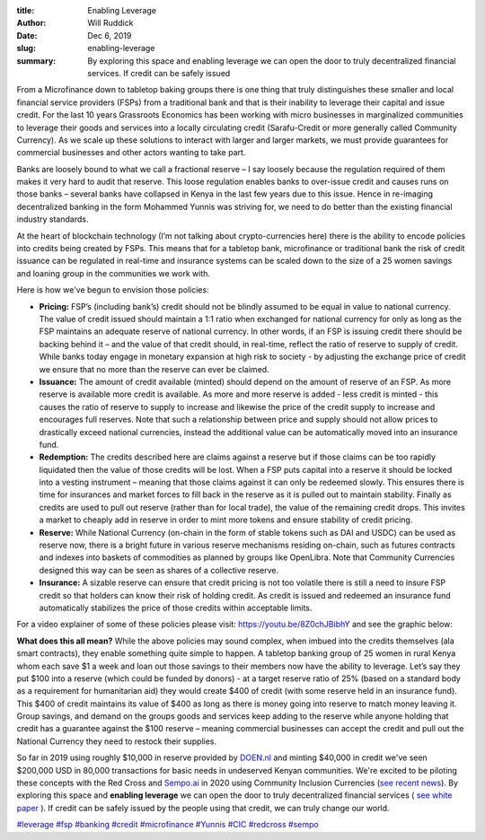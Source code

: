 :title: Enabling Leverage
:author: Will Ruddick
:date: Dec 6, 2019
:slug: enabling-leverage
 
:summary: By exploring this space and enabling leverage we can open the door to truly decentralized financial services. If credit can be safely issued
 



.. image:: images/blog/enabling-leverage1.webp



From a Microfinance down to tabletop baking groups there is one thing that truly distinguishes these smaller and local financial service providers (FSPs) from a traditional bank and that is their inability to leverage their capital and issue credit. For the last 10 years Grassroots Economics has been working with micro businesses in marginalized communities to leverage their goods and services into a locally circulating credit (Sarafu-Credit or more generally called Community Currency). As we scale up these solutions to interact with larger and larger markets, we must provide guarantees for commercial businesses and other actors wanting to take part.



Banks are loosely bound to what we call a fractional reserve – I say loosely because the regulation required of them makes it very hard to audit that reserve. This loose regulation enables banks to over-issue credit and causes runs on those banks – several banks have collapsed in Kenya in the last few years due to this issue. Hence in re-imaging decentralized banking in the form Mohammed Yunnis was striving for, we need to do better than the existing financial industry standards.



At the heart of blockchain technology (I’m not talking about crypto-currencies here) there is the ability to encode policies into credits being created by FSPs. This means that for a tabletop bank, microfinance or traditional bank the risk of credit issuance can be regulated in real-time and insurance systems can be scaled down to the size of a 25 women savings and loaning group in the communities we work with.


Here is how we've begun to envision those policies:

* **Pricing:** FSP’s (including bank’s) credit should not be blindly assumed to be equal in value to national currency. The value of credit issued should maintain a 1:1 ratio when exchanged for national currency for only as long as the FSP maintains an adequate reserve of national currency. In other words, if an FSP is issuing credit there should be backing behind it – and the value of that credit should, in real-time, reflect the ratio of reserve to supply of credit. While banks today engage in monetary expansion at high risk to society - by adjusting the exchange price of credit we ensure that no more than the reserve can ever be claimed.
* **Issuance:** The amount of credit available (minted) should depend on the amount of reserve of an FSP. As more reserve is available more credit is available. As more and more reserve is added - less credit is minted - this causes the ratio of reserve to supply to increase and likewise the price of the credit supply to increase and encourages full reserves. Note that such a relationship between price and supply should not allow prices to drastically exceed national currencies, instead the additional value can be automatically moved into an insurance fund.
* **Redemption:** The credits described here are claims against a reserve but if those claims can be too rapidly liquidated then the value of those credits will be lost. When a FSP puts capital into a reserve it should be locked into a vesting instrument – meaning that those claims against it can only be redeemed slowly. This ensures there is time for insurances and market forces to fill back in the reserve as it is pulled out to maintain stability. Finally as credits are used to pull out reserve (rather than for local trade), the value of the remaining credit drops. This invites a market to cheaply add in reserve in order to mint more tokens and ensure stability of credit pricing.
* **Reserve:** While National Currency (on-chain in the form of stable tokens such as DAI and USDC) can be used as reserve now, there is a bright future in various reserve mechanisms residing on-chain, such as futures contracts and indexes into baskets of commodities as planned by groups like OpenLibra. Note that Community Currencies designed this way can be seen as shares of a collective reserve.
* **Insurance:** A sizable reserve can ensure that credit pricing is not too volatile there is still a need to insure FSP credit so that holders can know their risk of holding credit. As credit is issued and redeemed an insurance fund automatically stabilizes the price of those credits within acceptable limits.


For a video explainer of some of these policies please visit: https://youtu.be/8Z0chJBibhY and see the graphic below: 






.. image:: images/blog/enabling-leverage83.webp




**What does this all mean?** While the above policies may sound complex, when imbued into the credits themselves (ala smart contracts), they enable something quite simple to happen. A tabletop banking group of 25 women in rural Kenya whom each save $1 a week and loan out those savings to their members now have the ability to leverage. Let’s say they put $100 into a reserve (which could be funded by donors) - at a target reserve ratio of 25% (based on a standard body as a requirement for humanitarian aid) they would create $400 of credit (with some reserve held in an insurance fund). This $400 of credit maintains its value of $400 as long as there is money going into reserve to match money leaving it. Group savings, and demand on the groups goods and services keep adding to the reserve while anyone holding that credit has a guarantee against the $100 reserve – meaning commercial businesses can accept the credit and pull out the National Currency they need to restock their supplies.


 



So far in 2019 using roughly $10,000 in reserve provided by `DOEN.nl <http://DOEN.nl>`_ and minting $40,000 in credit we've seen $200,000 USD in 80,000 transactions for basic needs in undeserved Kenyan communities. We're excited to be piloting these concepts with the Red Cross and `Sempo.ai <http://Sempo.ai>`_ in 2020 using Community Inclusion Currencies (`see recent news <http://news.trust.org/item/20191126123058-xtxvz/>`_). By exploring this space and **enabling leverage** we can open the door to truly decentralized financial services ( `see white paper <https://www.grassrootseconomics.org/whitepaper>`_	). If credit can be safely issued by the people using that credit, we can truly change our world.


`#leverage <https://www.grassrootseconomics.org/blog/hashtags/leverage>`_	`#fsp <https://www.grassrootseconomics.org/blog/hashtags/fsp>`_	`#banking <https://www.grassrootseconomics.org/blog/hashtags/banking>`_		`#credit <https://www.grassrootseconomics.org/blog/hashtags/credit>`_	`#microfinance <https://www.grassrootseconomics.org/blog/hashtags/microfinance>`_	`#Yunnis <https://www.grassrootseconomics.org/blog/hashtags/Yunnis>`_	`#CIC <https://www.grassrootseconomics.org/blog/hashtags/CIC>`_	`#redcross <https://www.grassrootseconomics.org/blog/hashtags/redcross>`_	`#sempo <https://www.grassrootseconomics.org/blog/hashtags/sempo>`_



